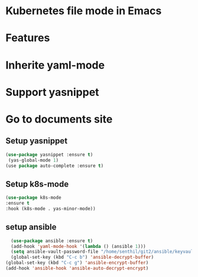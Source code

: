 * Kubernetes file mode in Emacs

* Features
* Inherite yaml-mode
* Support yasnippet
* Go to documents site

** Setup yasnippet

#+begin_src emacs-lisp
  (use-package yasnippet :ensure t)
   (yas-global-mode 1)
  (use package auto-complete :ensure t)
#+end_src

** Setup k8s-mode

#+begin_src emacs-lisp
  (use-package k8s-mode
  :ensure t
  :hook (k8s-mode . yas-minor-mode))
#+end_src

** setup ansible

#+begin_src emacs-lisp
	(use-package ansible :ensure t)
	(add-hook 'yaml-mode-hook '(lambda () (ansible 1)))
	(setq ansible-vault-password-file "/home/senthil/git2/ansible/keyvault/file")
	(global-set-key (kbd "C-c b") 'ansible-decrypt-buffer)
  (global-set-key (kbd "C-c g") 'ansible-encrypt-buffer)
  (add-hook 'ansible-hook 'ansible-auto-decrypt-encrypt)  
#+end_src
